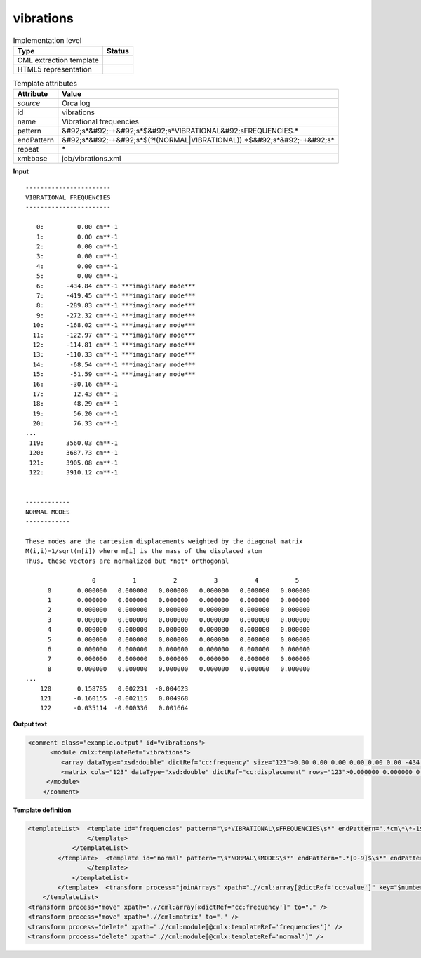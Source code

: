 .. _vibrations-d3e39962:

vibrations
==========

.. table:: Implementation level

   +----------------------------------------------------------------------------------------------------------------------------+----------------------------------------------------------------------------------------------------------------------------+
   | Type                                                                                                                       | Status                                                                                                                     |
   +============================================================================================================================+============================================================================================================================+
   | CML extraction template                                                                                                    | |image1|                                                                                                                   |
   +----------------------------------------------------------------------------------------------------------------------------+----------------------------------------------------------------------------------------------------------------------------+
   | HTML5 representation                                                                                                       | |image2|                                                                                                                   |
   +----------------------------------------------------------------------------------------------------------------------------+----------------------------------------------------------------------------------------------------------------------------+

.. table:: Template attributes

   +----------------------------------------------------------------------------------------------------------------------------+----------------------------------------------------------------------------------------------------------------------------+
   | Attribute                                                                                                                  | Value                                                                                                                      |
   +============================================================================================================================+============================================================================================================================+
   | *source*                                                                                                                   | Orca log                                                                                                                   |
   +----------------------------------------------------------------------------------------------------------------------------+----------------------------------------------------------------------------------------------------------------------------+
   | id                                                                                                                         | vibrations                                                                                                                 |
   +----------------------------------------------------------------------------------------------------------------------------+----------------------------------------------------------------------------------------------------------------------------+
   | name                                                                                                                       | Vibrational frequencies                                                                                                    |
   +----------------------------------------------------------------------------------------------------------------------------+----------------------------------------------------------------------------------------------------------------------------+
   | pattern                                                                                                                    | &#92;s*&#92;-+&#92;s*$&#92;s*VIBRATIONAL&#92;sFREQUENCIES.\*                                                               |
   +----------------------------------------------------------------------------------------------------------------------------+----------------------------------------------------------------------------------------------------------------------------+
   | endPattern                                                                                                                 | &#92;s*&#92;-+&#92;s*$(?!(NORMAL|VIBRATIONAL)).*$&#92;s*&#92;-+&#92;s\*                                                    |
   +----------------------------------------------------------------------------------------------------------------------------+----------------------------------------------------------------------------------------------------------------------------+
   | repeat                                                                                                                     | \*                                                                                                                         |
   +----------------------------------------------------------------------------------------------------------------------------+----------------------------------------------------------------------------------------------------------------------------+
   | xml:base                                                                                                                   | job/vibrations.xml                                                                                                         |
   +----------------------------------------------------------------------------------------------------------------------------+----------------------------------------------------------------------------------------------------------------------------+

.. container:: formalpara-title

   **Input**

::

   -----------------------
   VIBRATIONAL FREQUENCIES
   -----------------------

      0:         0.00 cm**-1
      1:         0.00 cm**-1
      2:         0.00 cm**-1
      3:         0.00 cm**-1
      4:         0.00 cm**-1
      5:         0.00 cm**-1
      6:      -434.84 cm**-1 ***imaginary mode***
      7:      -419.45 cm**-1 ***imaginary mode***
      8:      -289.83 cm**-1 ***imaginary mode***
      9:      -272.32 cm**-1 ***imaginary mode***
     10:      -168.02 cm**-1 ***imaginary mode***
     11:      -122.97 cm**-1 ***imaginary mode***
     12:      -114.81 cm**-1 ***imaginary mode***
     13:      -110.33 cm**-1 ***imaginary mode***
     14:       -68.54 cm**-1 ***imaginary mode***
     15:       -51.59 cm**-1 ***imaginary mode***
     16:       -30.16 cm**-1
     17:        12.43 cm**-1
     18:        48.29 cm**-1
     19:        56.20 cm**-1
     20:        76.33 cm**-1
   ...
    119:      3560.03 cm**-1
    120:      3687.73 cm**-1
    121:      3905.08 cm**-1
    122:      3910.12 cm**-1


   ------------
   NORMAL MODES
   ------------

   These modes are the cartesian displacements weighted by the diagonal matrix
   M(i,i)=1/sqrt(m[i]) where m[i] is the mass of the displaced atom
   Thus, these vectors are normalized but *not* orthogonal

                     0          1          2          3          4          5
         0       0.000000   0.000000   0.000000   0.000000   0.000000   0.000000
         1       0.000000   0.000000   0.000000   0.000000   0.000000   0.000000
         2       0.000000   0.000000   0.000000   0.000000   0.000000   0.000000
         3       0.000000   0.000000   0.000000   0.000000   0.000000   0.000000
         4       0.000000   0.000000   0.000000   0.000000   0.000000   0.000000
         5       0.000000   0.000000   0.000000   0.000000   0.000000   0.000000
         6       0.000000   0.000000   0.000000   0.000000   0.000000   0.000000
         7       0.000000   0.000000   0.000000   0.000000   0.000000   0.000000
         8       0.000000   0.000000   0.000000   0.000000   0.000000   0.000000
   ...
       120       0.158785   0.002231  -0.004623
       121      -0.160155  -0.002115   0.004968
       122      -0.035114  -0.000336   0.001664

       

.. container:: formalpara-title

   **Output text**

.. code:: xml

   <comment class="example.output" id="vibrations">
         <module cmlx:templateRef="vibrations">
            <array dataType="xsd:double" dictRef="cc:frequency" size="123">0.00 0.00 0.00 0.00 0.00 0.00 -434.84 -419.45 -289.83 -272.32 -168.02 -122.97 -114.81 -110.33 -68.54 -51.59 -30.16 12.43 48.29 56.20 76.33 ... 3560.03 3687.73 3905.08 3910.12</array>
            <matrix cols="123" dataType="xsd:double" dictRef="cc:displacement" rows="123">0.000000 0.000000 0.000000 0.000000 0.000000 0.000000 0.000000 0.000000 0.000000 0.000000 0.000000 0.000000 0.000000 0.000000 0.000000 0.000000 0.000000 0.000000 0.000000 ... -0.000121 -0.000040 -0.000235 -0.000016 0.000051 0.000049 -0.000072 0.000062 0.000277 0.000188 0.000023 -0.000067 0.000039 0.000005 -0.000052 0.000067 0.000027 0.000108 -0.000026 -0.000007 0.000011 0.000079 -0.000014 0.000017 0.000008 -0.000181 0.000019 0.000405 -0.000100 0.001416 -0.004623 0.004968 0.001664</matrix>
        </module>         
       </comment>

.. container:: formalpara-title

   **Template definition**

.. code:: xml

   <templateList>  <template id="frequencies" pattern="\s*VIBRATIONAL\sFREQUENCIES\s*" endPattern=".*cm\*\*-1$\s*" endPattern2="~" endOffset="1">    <templateList>      <template pattern="\s*[0-9].*" endPattern2="~" endOffset="1">        <record repeat="*" makeArray="true">{I,cc:index}:{F,cc:frequency}cm\*\*-1.*</record>
                   </template>               
               </templateList>                                       
           </template>  <template id="normal" pattern="\s*NORMAL\sMODES\s*" endPattern=".*[0-9]$\s*" endPattern2="~" endOffset="1">    <record repeat="7" />    <templateList>      <template id="section" pattern="[^\.]*" endPattern="[^\.]*" endPattern2="\s*" endPattern3="~" endOffset="0" repeat="*">        <record repeat="1" />        <record repeat="*" makeArray="false">{I,cc:index}{1_6F,cc:value}</record>        <transform process="addAttribute" name="index" xpath=".//cml:array" value="$number(..//cml:scalar[@dictRef='cc:index']/text())" /> 
                   </template>
               </templateList>               
           </template>  <transform process="joinArrays" xpath=".//cml:array[@dictRef='cc:value']" key="$number(@index)" />  <transform process="createMatrix" xpath="." from=".//cml:array[@dictRef='cc:value']" dictRef="cc:displacement" />  <transform process="operateMatrix" xpath=".//cml:matrix[@dictRef='cc:displacement']" args="operator=transpose" />       
       </templateList>
   <transform process="move" xpath=".//cml:array[@dictRef='cc:frequency']" to="." />
   <transform process="move" xpath=".//cml:matrix" to="." />
   <transform process="delete" xpath=".//cml:module[@cmlx:templateRef='frequencies']" />
   <transform process="delete" xpath=".//cml:module[@cmlx:templateRef='normal']" />

.. |image1| image:: ../../imgs/Total.png
.. |image2| image:: ../../imgs/Total.png
